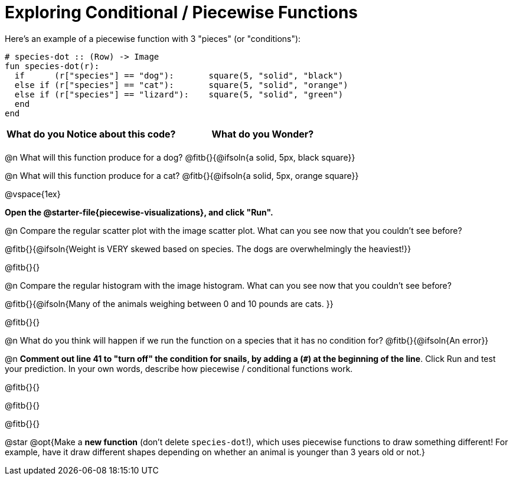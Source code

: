 = Exploring Conditional / Piecewise Functions

Here's an example of a piecewise function with 3 "pieces" (or "conditions"):
```
# species-dot :: (Row) -> Image
fun species-dot(r):
  if      (r["species"] == "dog"):       square(5, "solid", "black")
  else if (r["species"] == "cat"):       square(5, "solid", "orange")
  else if (r["species"] == "lizard"):    square(5, "solid", "green")
  end
end
```

[.FillVerticalSpace, cols="^1,^1", options="header"]
|===
| *What do you Notice about this code?* | What do you Wonder?
|                                       |
|===


@n What will this function produce for a dog? @fitb{}{@ifsoln{a solid, 5px, black square}}

@n What will this function produce for a cat? @fitb{}{@ifsoln{a solid, 5px, orange square}}

@vspace{1ex}

*Open the @starter-file{piecewise-visualizations}, and click "Run".*

@n Compare the regular scatter plot with the image scatter plot. What can you see now that you couldn't see before?

@fitb{}{@ifsoln{Weight is VERY skewed based on species. The dogs are overwhelmingly the heaviest!}}

@fitb{}{}

@n Compare the regular histogram with the image histogram. What can you see now that you couldn't see before?

@fitb{}{@ifsoln{Many of the animals weighing between 0 and 10 pounds are cats. }}

@fitb{}{}

@n What do you think will happen if we run the function on a species that it has no condition for? @fitb{}{@ifsoln{An error}}

@n *Comment out line 41 to "turn off" the condition for snails, by adding a (`#`) at the beginning of the line*.  Click Run and test your prediction. In your own words, describe how piecewise / conditional functions work.

@fitb{}{}

@fitb{}{}

@fitb{}{}

@star @opt{Make a *new function* (don't delete `species-dot`!), which uses piecewise functions to draw something different! For example, have it draw different shapes depending on whether an animal is younger than 3 years old or not.}
